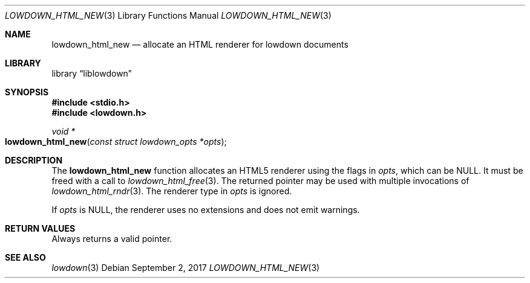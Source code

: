 .\"	$Id$
.\"
.\" Copyright (c) 2017 Kristaps Dzonsons <kristaps@bsd.lv>
.\"
.\" Permission to use, copy, modify, and distribute this software for any
.\" purpose with or without fee is hereby granted, provided that the above
.\" copyright notice and this permission notice appear in all copies.
.\"
.\" THE SOFTWARE IS PROVIDED "AS IS" AND THE AUTHOR DISCLAIMS ALL WARRANTIES
.\" WITH REGARD TO THIS SOFTWARE INCLUDING ALL IMPLIED WARRANTIES OF
.\" MERCHANTABILITY AND FITNESS. IN NO EVENT SHALL THE AUTHOR BE LIABLE FOR
.\" ANY SPECIAL, DIRECT, INDIRECT, OR CONSEQUENTIAL DAMAGES OR ANY DAMAGES
.\" WHATSOEVER RESULTING FROM LOSS OF USE, DATA OR PROFITS, WHETHER IN AN
.\" ACTION OF CONTRACT, NEGLIGENCE OR OTHER TORTIOUS ACTION, ARISING OUT OF
.\" OR IN CONNECTION WITH THE USE OR PERFORMANCE OF THIS SOFTWARE.
.\"
.Dd $Mdocdate: September 2 2017 $
.Dt LOWDOWN_HTML_NEW 3
.Os
.Sh NAME
.Nm lowdown_html_new
.Nd allocate an HTML renderer for lowdown documents
.Sh LIBRARY
.Lb liblowdown
.Sh SYNOPSIS
.In stdio.h
.In lowdown.h
.Ft void *
.Fo lowdown_html_new
.Fa "const struct lowdown_opts *opts"
.Fc
.Sh DESCRIPTION
The
.Nm
function allocates an HTML5 renderer using the flags in
.Fa opts ,
which can be
.Dv NULL .
It must be freed with a call to
.Xr lowdown_html_free 3 .
The returned pointer may be used with multiple invocations of
.Xr lowdown_html_rndr 3 .
The renderer type in
.Fa opts
is ignored.
.Pp
If
.Fa opts
is
.Dv NULL ,
the renderer uses no extensions and does not emit warnings.
.Sh RETURN VALUES
Always returns a valid pointer.
.Sh SEE ALSO
.Xr lowdown 3
